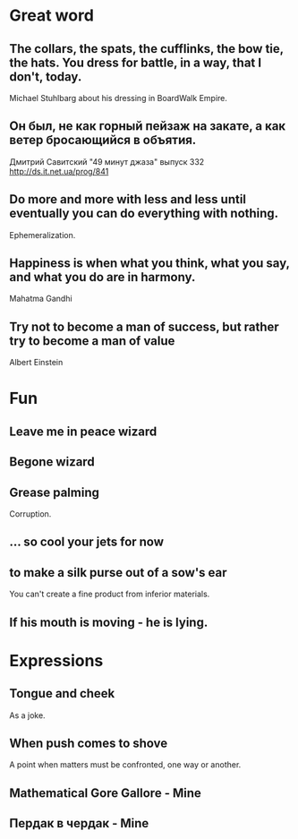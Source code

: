 * Great word
** The collars, the spats, the cufflinks, the bow tie, the hats. You dress for battle, in a way, that I don't, today.
Michael Stuhlbarg about his dressing in BoardWalk Empire.
** Он был, не как горный пейзаж на закате, а как ветер бросающийся в объятия.
Дмитрий Савитский "49 минут джаза" выпуск 332 http://ds.it.net.ua/prog/841
** Do more and more with less and less until eventually you can do everything with nothing.
Ephemeralization.
** Happiness is when what you think, what you say, and what you do are in harmony.
Mahatma Gandhi
** Try not to become a man of success, but rather try to become a man of value
Albert Einstein
* Fun
** Leave me in peace wizard
** Begone wizard
** Grease palming
Corruption.
** ... so cool your jets for now
** to make a silk purse out of a sow's ear
You can't create a fine product from inferior materials.
** If his mouth is moving - he is lying.
* Expressions
** Tongue and cheek
As a joke.
** When push comes to shove
A point when matters must be confronted, one way or another.
** Mathematical Gore Gallore - Mine
** Пердак в чердак - Mine
